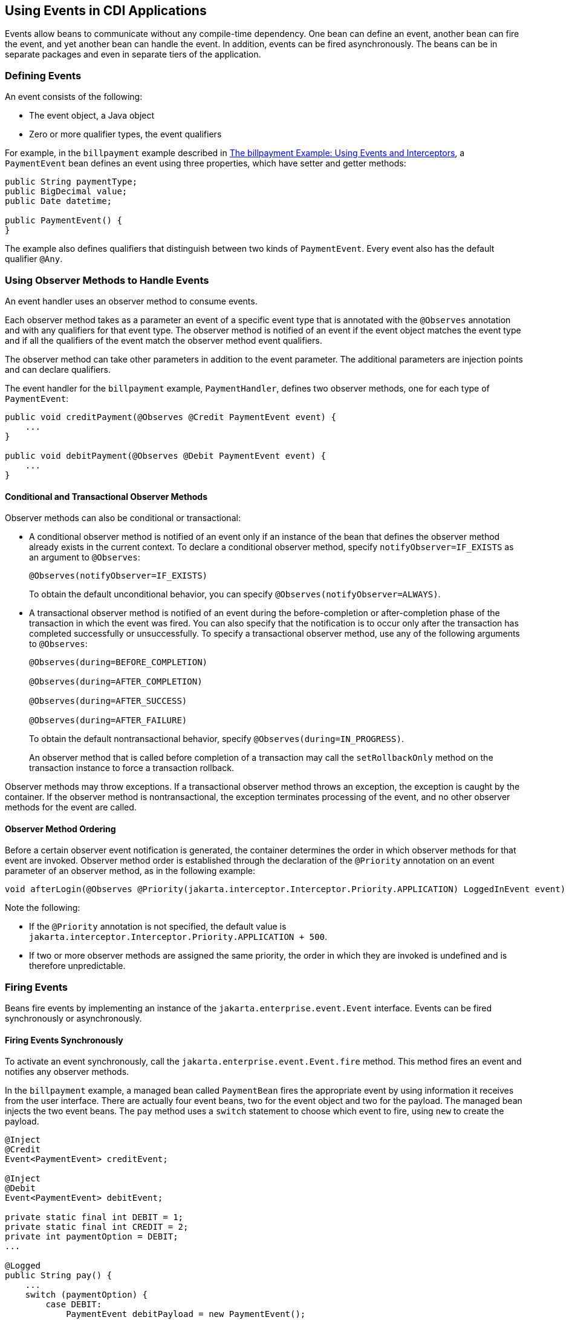 == Using Events in CDI Applications

Events allow beans to communicate without any compile-time dependency.
One bean can define an event, another bean can fire the event, and yet another bean can handle the event.
In addition, events can be fired asynchronously.
The beans can be in separate packages and even in separate tiers of the application.

=== Defining Events

An event consists of the following:

* The event object, a Java object

* Zero or more qualifier types, the event qualifiers

For example, in the `billpayment` example described in xref:cdi-adv-examples/cdi-adv-examples.adoc#_the_billpayment_example_using_events_and_interceptors[The billpayment Example: Using Events and Interceptors], a `PaymentEvent` bean defines an event using three properties, which have setter and getter methods:

[source,java]
----
public String paymentType;
public BigDecimal value;
public Date datetime;

public PaymentEvent() {
}
----

The example also defines qualifiers that distinguish between two kinds of `PaymentEvent`.
Every event also has the default qualifier `@Any`.

=== Using Observer Methods to Handle Events

An event handler uses an observer method to consume events.

Each observer method takes as a parameter an event of a specific event type that is annotated with the `@Observes` annotation and with any qualifiers for that event type.
The observer method is notified of an event if the event object matches the event type and if all the qualifiers of the event match the observer method event qualifiers.

The observer method can take other parameters in addition to the event parameter.
The additional parameters are injection points and can declare qualifiers.

The event handler for the `billpayment` example, `PaymentHandler`, defines two observer methods, one for each type of `PaymentEvent`:

[source,java]
----
public void creditPayment(@Observes @Credit PaymentEvent event) {
    ...
}

public void debitPayment(@Observes @Debit PaymentEvent event) {
    ...
}
----

==== Conditional and Transactional Observer Methods

Observer methods can also be conditional or transactional:

* A conditional observer method is notified of an event only if an instance of the bean that defines the observer method already exists in the current context.
To declare a conditional observer method, specify `notifyObserver=IF_EXISTS` as an argument to `@Observes`:
+
[source,java]
----
@Observes(notifyObserver=IF_EXISTS)
----
+
To obtain the default unconditional behavior, you can specify `@Observes(notifyObserver=ALWAYS)`.

* A transactional observer method is notified of an event during the before-completion or after-completion phase of the transaction in which the event was fired.
You can also specify that the notification is to occur only after the transaction has completed successfully or unsuccessfully.
To specify a transactional observer method, use any of the following arguments to `@Observes`:
+
[source,java]
----
@Observes(during=BEFORE_COMPLETION)

@Observes(during=AFTER_COMPLETION)

@Observes(during=AFTER_SUCCESS)

@Observes(during=AFTER_FAILURE)
----
+
To obtain the default nontransactional behavior, specify `@Observes(during=IN_PROGRESS)`.
+
An observer method that is called before completion of a transaction may call the `setRollbackOnly` method on the transaction instance to force a transaction rollback.

Observer methods may throw exceptions.
If a transactional observer method throws an exception, the exception is caught by the container.
If the observer method is nontransactional, the exception terminates processing of the event, and no other observer methods for the event are called.

==== Observer Method Ordering

Before a certain observer event notification is generated, the container determines the order in which observer methods for that event are invoked.
Observer method order is established through the declaration of the `@Priority` annotation on an event parameter of an observer method, as in the following example:

[source,java]
----
void afterLogin(@Observes @Priority(jakarta.interceptor.Interceptor.Priority.APPLICATION) LoggedInEvent event) { ... }
----

Note the following:

* If the `@Priority` annotation is not specified, the default value is `jakarta.interceptor.Interceptor.Priority.APPLICATION + 500`.

* If two or more observer methods are assigned the same priority, the order in which they are invoked is undefined and is therefore unpredictable.

=== Firing Events

Beans fire events by implementing an instance of the `jakarta.enterprise.event.Event` interface.
Events can be fired synchronously or asynchronously.

==== Firing Events Synchronously

To activate an event synchronously, call the `jakarta.enterprise.event.Event.fire` method.
This method fires an event and notifies any observer methods.

In the `billpayment` example, a managed bean called `PaymentBean` fires the appropriate event by using information it receives from the user interface.
There are actually four event beans, two for the event object and two for the payload.
The managed bean injects the two event beans.
The `pay` method uses a `switch` statement to choose which event to fire, using `new` to create the payload.

[source,java]
----
@Inject
@Credit
Event<PaymentEvent> creditEvent;

@Inject
@Debit
Event<PaymentEvent> debitEvent;

private static final int DEBIT = 1;
private static final int CREDIT = 2;
private int paymentOption = DEBIT;
...

@Logged
public String pay() {
    ...
    switch (paymentOption) {
        case DEBIT:
            PaymentEvent debitPayload = new PaymentEvent();
            // populate payload ...
            debitEvent.fire(debitPayload);
            break;
        case CREDIT:
            PaymentEvent creditPayload = new PaymentEvent();
            // populate payload ...
            creditEvent.fire(creditPayload);
            break;
        default:
            logger.severe("Invalid payment option!");
    }
    ...
}
----

The argument to the `fire` method is a `PaymentEvent` that contains the payload.
The fired event is then consumed by the observer methods.

==== Firing Events Asynchronously

To activate an event asynchronously, call the `jakarta.enterprise.event.Event.fireAsync` method.
This method calls all resolved asynchronous observers in one or more different threads.

[source,java]
----
@Inject Event<LoggedInEvent> loggedInEvent;

public void login() {
    ...
    loggedInEvent.fireAsync( new LoggedInEvent(user) );
}
----

The invocation of the `fireAsync()` method returns immediately.

When events are fired asynchronously, observer methods are notified asynchronously.
Consequently, observer method ordering cannot be guaranteed, because observer method invocation and the firing of asynchronous events occur on separate threads.
